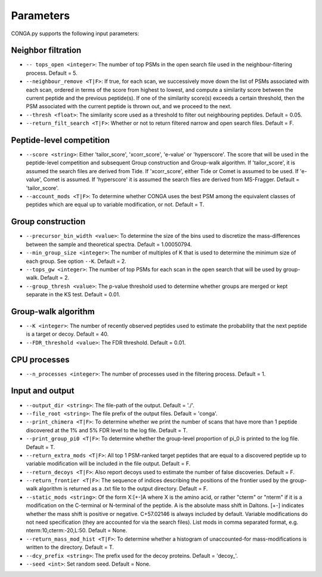 """""""""""
Parameters
"""""""""""

CONGA.py supports the following input parameters:

-------------------
Neighbor filtration
-------------------

* ``-- tops_open <integer>``: The number of top PSMs in the open search file used in the neighbour-filtering process. Default = 5.
* ``--neighbour_remove <T|F>``: If true, for each scan, we successively move down the list of PSMs associated with each scan, ordered in terms of the score from highest to lowest,  and compute a similarity score between the current peptide and the previous peptide(s). If one of the similarity score(s) exceeds a certain threshold, then the PSM associated with the current peptide is thrown out, and we proceed to the next.
* ``--thresh <float>``: The similarity score used as a threshold to filter out neighbouring peptides. Default = 0.05.
* ``--return_filt_search <T|F>``:  Whether or not to return filtered narrow and open search files. Default = F.

-------------------------
Peptide-level competition
-------------------------

* ``--score <string>``: Either 'tailor_score', 'xcorr_score', 'e-value' or 'hyperscore'. The score that will be used in the peptide-level competition and subsequent Group construction and Group-walk algorithm. If 'tailor_score', it is assumed the search files are derived from Tide. If 'xcorr_score', either Tide or Comet is assumed to be used. If 'e-value', Comet is assumed. If 'hyperscore' it is assumed the search files are derived from MS-Fragger. Default = 'tailor_score'.
* ``--account_mods <T|F>``: To determine whether CONGA uses the best PSM among the equivalent classes of peptides which are equal up to variable modification, or not. Default = T.

------------------
Group construction
------------------

* ``--precursor_bin_width <value>``: To determine the size of the bins used to discretize the mass-differences between the sample and theoretical spectra. Default = 1.00050794.
* ``--min_group_size <integer>``: The number of multiples of K that is used to determine the minimum size of each group. See option ``--K``. Default = 2.
* ``--tops_gw <integer>``: The number of top PSMs for each scan in the open search that will be used by group-walk. Default = 2.
* ``--group_thresh <value>``: The p-value threshold used to determine whether groups are merged or kept separate in the KS test. Default = 0.01.

--------------------
Group-walk algorithm
--------------------

* ``--K <integer>``: The number of recently observed peptides used to estimate the probability that the next peptide is a target or decoy. Default = 40.
* ``--FDR_threshold <value>``: The FDR threshold. Default = 0.01.

-------------
CPU processes
-------------

* ``--n_processes <integer>``: The number of processes used in the filtering process. Default = 1.

----------------
Input and output
----------------

* ``--output_dir <string>``: The file-path of the output. Default = './'.
* ``--file_root <string>``: The file prefix of the output files. Default = 'conga'.
* ``--print_chimera <T|F>``: To determine whether we print the number of scans that have more than 1 peptide discovered at the 1% and 5% FDR level to the log file. Default = T.
* ``--print_group_pi0 <T|F>``: To determine whether the group-level proportion of pi_0 is printed to the log file. Default = T.
* ``--return_extra_mods <T|F>``: All top 1 PSM-ranked target peptides that are equal to a discovered peptide up to variable modification will be included in the file output. Default = F.
* ``--return_decoys <T|F>``: Also report decoys used to estimate the number of false discoveries. Default = F.
* ``--return_frontier <T|F>``: The sequence of indices describing the positions of the frontier used by the group-walk algorithm is returned as a .txt file to the output directory. Default = F.
* ``--static_mods <string>``: Of the form X:[+-]A where X is the amino acid, or rather "cterm" or "nterm" if it is a modification on the C-terminal or N-terminal of the peptide. A is the absolute mass shift in Daltons. [+-] indicates whether the mass shift is positive or negative. C+57.02146 is always included by default. Variable modifications do not need specification (they are accounted for via the search files). List mods in comma separated format, e.g. nterm:10,cterm:-20,L:50. Default = None.
* ``--return_mass_mod_hist <T|F>``: To determine whether a histogram of unaccounted-for mass-modifications is written to the directory. Default = T.
* ``--dcy_prefix <string>``: The prefix used for the decoy proteins. Default = 'decoy\_'.
* ``--seed <int>``: Set random seed. Default = None.
